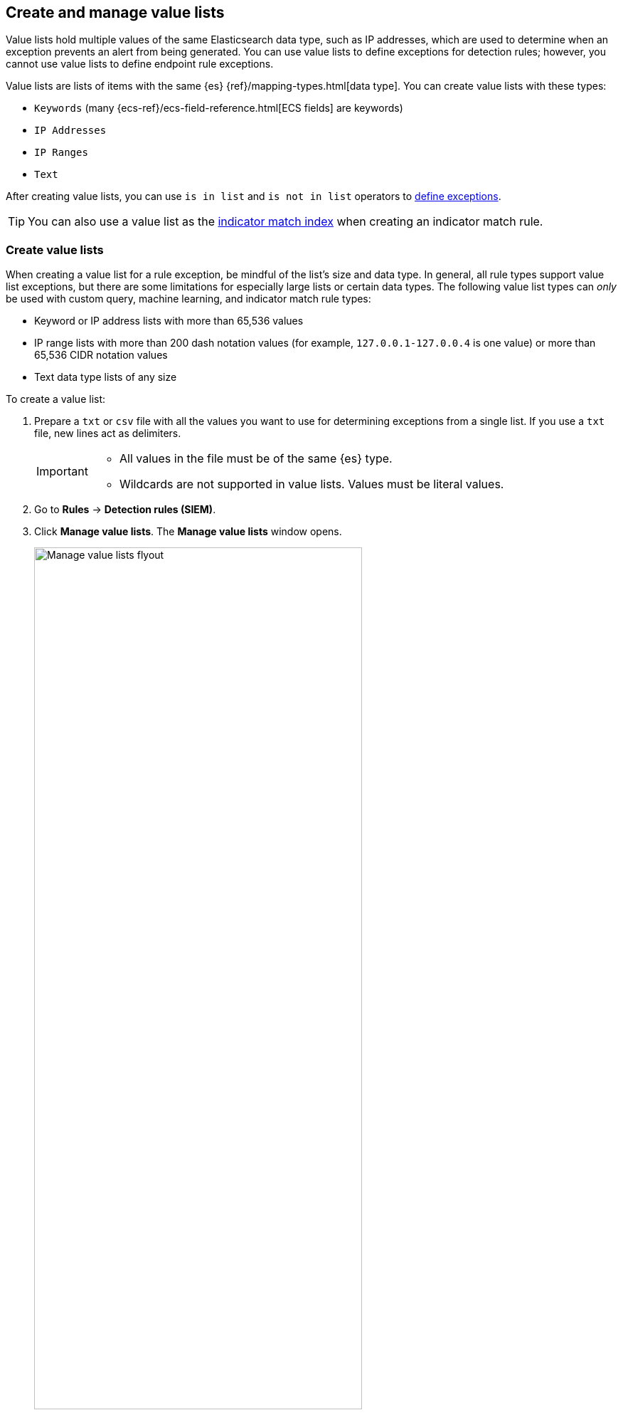 [[value-lists-exceptions]]
== Create and manage value lists

Value lists hold multiple values of the same Elasticsearch data type, such as IP addresses, which are used to determine when an exception prevents an alert from being generated. You can use value lists to define exceptions for detection rules; however, you cannot use value lists to define endpoint rule exceptions. 

Value lists are lists of items with the same {es} {ref}/mapping-types.html[data type]. You can create value lists with these types:

* `Keywords` (many {ecs-ref}/ecs-field-reference.html[ECS fields] are keywords)
* `IP Addresses`
* `IP Ranges`
* `Text`

After creating value lists, you can use `is in list` and `is not in list` operators to <<add-exceptions,define exceptions>>.

TIP: You can also use a value list as the <<indicator-value-lists,indicator match index>> when creating an indicator match rule.

[float]
[[create-value-lists]]
=== Create value lists
When creating a value list for a rule exception, be mindful of the list's size and data type. In general, all rule types support value list exceptions, but there are some limitations for especially large lists or certain data types. The following value list types can _only_ be used with custom query, machine learning, and indicator match rule types:

* Keyword or IP address lists with more than 65,536 values
* IP range lists with more than 200 dash notation values (for example, `127.0.0.1-127.0.0.4` is one value) or more than 65,536 CIDR notation values
* Text data type lists of any size

To create a value list:

. Prepare a `txt` or `csv` file with all the values you want to use for
determining exceptions from a single list. If you use a `txt` file, new lines
act as delimiters.
+
[IMPORTANT]
=========================
* All values in the file must be of the same {es} type.

* Wildcards are not supported in value lists. Values must be literal values.
=========================

. Go to *Rules* -> *Detection rules (SIEM)*.
. Click *Manage value lists*. The *Manage value lists* window opens.
+
[role="screenshot"]
image::images/upload-lists-ui.png[Manage value lists flyout,75%]

. Select the list type (*Keywords*, *IP addresses*, *IP ranges*, or *Text*) from the *Type of value list* drop-down.
. Drag or select the `csv` or `txt` file that contains the values.
. Click *Import value list*.

NOTE: If you import a file with a name that already exists, a new list is not created. The imported values are added to the existing list instead.

[[manage-value-lists]]
[discrete]
=== Manage value lists

You can edit, remove, or export existing value lists. 

[[edit-value-lists]]
[discrete]
==== Edit value lists

. Go to **Rules** → **Detection rules (SIEM)**.
. Click **Manage value lists**. The **Manage value lists** window opens. 
. In the **Value lists** table, click the value list you want to edit.
. Do any of the following:

** **Filter items in the list**: Use the KQL search bar to find values in the list. Depending on your list's type, you can filter by the `keyword`, `ip_range`, `ip`, or `text` fields. For example, to filter by Gmail addresses in a value list of the `keyword` type, enter `keyword:*gmail.com` into the search bar. 
+
You can also filter by the `updated_by` (for example, `updated_by:testuser`), or `updated at` (for example, `updated_at < now`) fields.  
** **Add individual items to the list**: Click **Create list item**, enter a value, then click **Add list item**.
** **Bulk upload list items**: Drag or select the `csv` or `txt` file that contains the values that you want to add, then click **Upload**.
** **Edit a value**: In the Value column, go to the value you want to edit and click the **Edit** button (image:images/edit-value-list-item.png[Edit button from Manage value lists window,15,15]). When you're done editing, click the **Save** button (image:images/save-value-list-item-changes.png[Save button from Manage value lists window,15,15]) to save your changes. Click the **Cancel** button (image:images/cancel-value-list-item-changes.png[Cancel button from Manage value lists window,15,15]) to revert your changes. 
** **Remove a value**: Click the **Remove value list** button (image:images/remove-value-list-item.png[Remove value list button from Manage value lists window,15,15]) to delete a value from the list.

[role="screenshot"]
image::images/edit-value-lists.png[Manage items in a value lists,75%]

TIP: You can also edit value lists while creating and managing exceptions that use value lists. 

[[export-remove-value-lists]]
[discrete]
==== Export or remove value lists

. Go to *Rules* -> *Detection rules (SIEM)*.
. Click *Manage value lists*. The *Manage value lists* window opens.
. From the *Value lists* table, you can:
.. Click the **Export value list** button (image:images/export-value-list.png[Export button from Manage value lists window,15,15]) to export the value list. 
.. Click the **Remove value list** button (image:images/remove-value-list.png[Remove button from Manage value lists window,15,15]) to delete the value list.
+
[role="screenshot"]
image::images/manage-value-list.png[Import value list flyout with action buttons highlighted,75%]